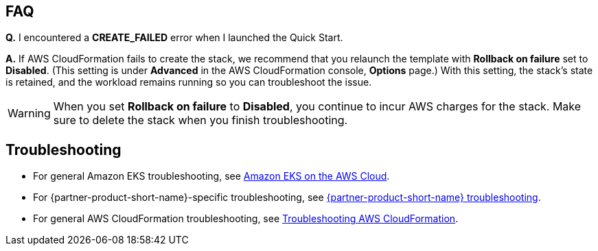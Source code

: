 == FAQ
*Q.* I encountered a *CREATE_FAILED* error when I launched the Quick Start.

*A.* If AWS CloudFormation fails to create the stack, we recommend that you relaunch the template with *Rollback on failure* set to *Disabled*. (This setting is under *Advanced* in the AWS CloudFormation console, *Options* page.) With this setting, the stack’s state is retained, and the workload remains running so you can troubleshoot the issue.

WARNING: When you set *Rollback on failure* to *Disabled*, you continue to incur AWS charges for the stack. Make sure to delete the stack when you finish troubleshooting.

== Troubleshooting
* For general Amazon EKS troubleshooting, see https://aws-quickstart.github.io/quickstart-amazon-eks/[Amazon EKS on the AWS Cloud^].

* For {partner-product-short-name}-specific troubleshooting, see https://grafana.com/docs/grafana/latest/troubleshooting/[{partner-product-short-name} troubleshooting^].

* For general AWS CloudFormation troubleshooting, see https://docs.aws.amazon.com/AWSCloudFormation/latest/UserGuide/troubleshooting.html[Troubleshooting AWS CloudFormation^].
